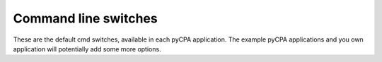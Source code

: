 Command line switches
=====================

These are the default cmd switches, available in each pyCPA application.
The example pyCPA applications and you own application will potentially add some more options.

.. cmdoption:: --max_iterations <int>

   Maximum number of iterations in a local analysis
   
.. cmdoption:: --max_window <int>

   Maximum busy window length in a local analysis
   
.. cmdoption:: --backlog 

   Compute the worst-case backlog.
   
.. cmdoption:: --e2e_improved

   enable improved end to end analysis (experimental)
   
.. cmdoption:: --nocaching

   disable event-model caching.

.. cmdoption:: --show

   Show plots (interactive).  
   
.. cmdoption:: --propagation <method>

   Event model propagation method (jitter, jitter_dmin, jitter_offset, busy_window).
   default is busy_window
   
.. cmdoption:: --verbose

   be more talkative.   
  